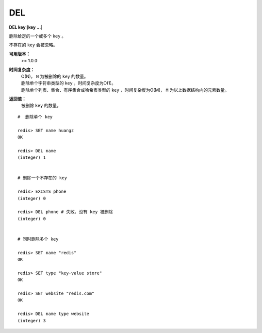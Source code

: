 .. _del:

DEL
====

**DEL key [key ...]**

删除给定的一个或多个 ``key`` 。

不存在的 ``key`` 会被忽略。

**可用版本：**
    >= 1.0.0

**时间复杂度：**
    | O(N)， ``N`` 为被删除的 ``key`` 的数量。

    | 删除单个字符串类型的 ``key`` ，时间复杂度为O(1)。
    | 删除单个列表、集合、有序集合或哈希表类型的 ``key`` ，时间复杂度为O(M)， ``M`` 为以上数据结构内的元素数量。

**返回值：**
    被删除 ``key`` 的数量。

::

    #  删除单个 key

    redis> SET name huangz 
    OK

    redis> DEL name  
    (integer) 1


    # 删除一个不存在的 key

    redis> EXISTS phone 
    (integer) 0

    redis> DEL phone # 失败，没有 key 被删除
    (integer) 0


    # 同时删除多个 key

    redis> SET name "redis"
    OK

    redis> SET type "key-value store"
    OK

    redis> SET website "redis.com"
    OK

    redis> DEL name type website
    (integer) 3
